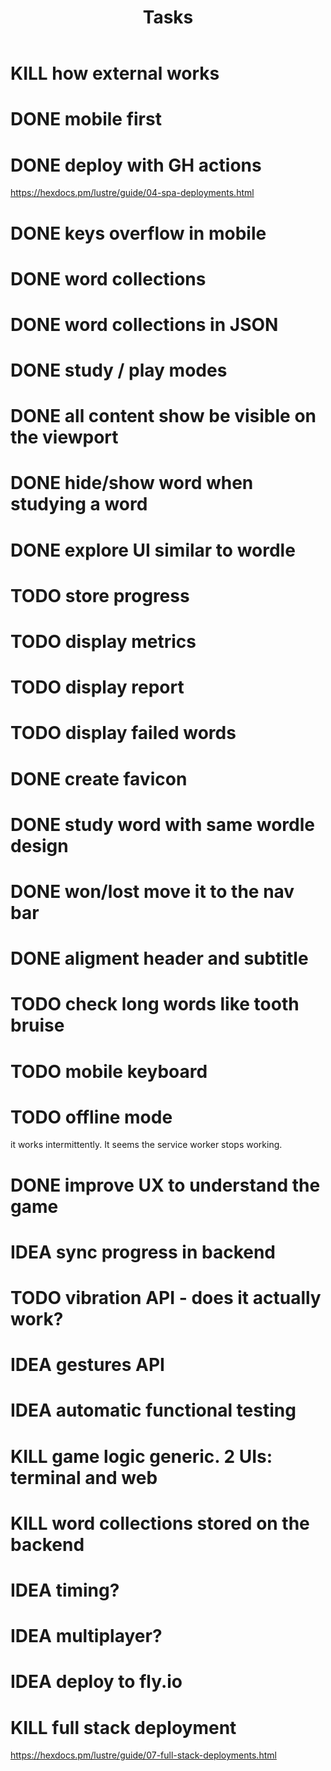 #+title: Tasks
* KILL how external works
* DONE mobile first
* DONE deploy with GH actions
https://hexdocs.pm/lustre/guide/04-spa-deployments.html
* DONE keys overflow in mobile
* DONE word collections
* DONE word collections in JSON
* DONE study / play modes
* DONE all content show be visible on the viewport
* DONE hide/show word when studying a word
* DONE explore UI similar to wordle
* TODO store progress
* TODO display metrics
* TODO display report
* TODO display failed words
* DONE create favicon
* DONE study word with same wordle design
* DONE won/lost move it to the nav bar
* DONE aligment header and subtitle
* TODO check long words like tooth bruise
* TODO mobile keyboard
* TODO offline mode
it works intermittently. It seems the service worker stops working.
* DONE improve UX to understand the game
* IDEA sync progress in backend
* TODO vibration API - does it actually work?
* IDEA gestures API
* IDEA automatic functional testing
* KILL game logic generic. 2 UIs: terminal and web
* KILL word collections stored on the backend
* IDEA timing?
* IDEA multiplayer?
* IDEA deploy to fly.io
* KILL full stack deployment
https://hexdocs.pm/lustre/guide/07-full-stack-deployments.html
